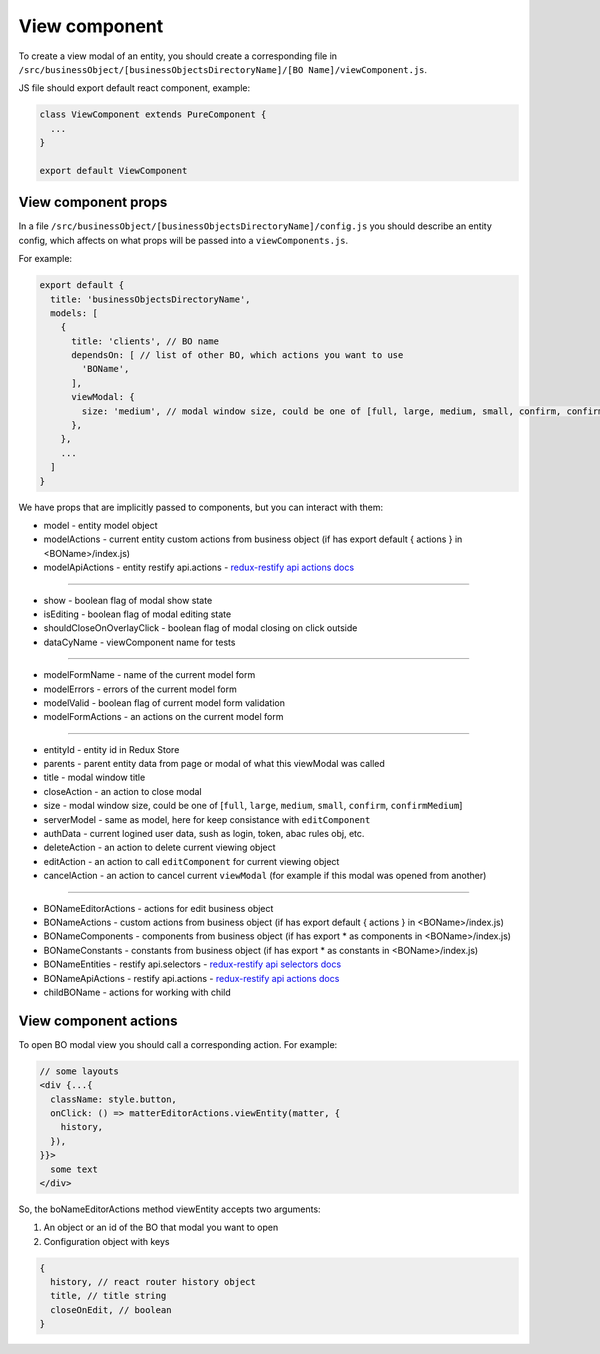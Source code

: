 ===============
View component
===============

.. _`redux-restify forms docs`: https://github.com/DeyLak/redux-restify/blob/master/docs/forms.md
.. _`redux-restify api docs`: https://github.com/DeyLak/redux-restify/blob/master/docs/api.md
.. _`redux-restify api selectors docs`: https://github.com/DeyLak/redux-restify/blob/master/docs/api.md#selectors
.. _`redux-restify api actions docs`: https://github.com/DeyLak/redux-restify/blob/master/docs/api.md#actions

To create a view modal of an entity, you should create a corresponding file in ``/src/businessObject/[businessObjectsDirectoryName]/[BO Name]/viewComponent.js``.

JS file should export default react component, example:

.. code-block:: javascript

    class ViewComponent extends PureComponent {
      ...
    }

    export default ViewComponent


*********************
View component props
*********************

In a file ``/src/businessObject/[businessObjectsDirectoryName]/config.js`` you should describe an entity config, which affects on what props will be passed into a ``viewComponents.js``.

For example:

.. code-block:: javascript

    export default {
      title: 'businessObjectsDirectoryName',
      models: [
        {
          title: 'clients', // BO name
          dependsOn: [ // list of other BO, which actions you want to use
            'BOName',
          ],
          viewModal: {
            size: 'medium', // modal window size, could be one of [full, large, medium, small, confirm, confirmMedium]
          },
        },
        ...
      ]
    }

We have props that are implicitly passed to components, but you can interact with them:

.. _qhistory: https://www.npmjs.com/package/qhistory

* model - entity model object
* modelActions  - current entity custom actions from business object (if has export default { actions } in <BOName>/index.js)
* modelApiActions - entity restify api.actions - `redux-restify api actions docs`_

-------------

* show - boolean flag of modal show state
* isEditing - boolean flag of modal editing state
* shouldCloseOnOverlayClick - boolean flag of modal closing on click outside
* dataCyName - viewComponent name for tests

-------------

* modelFormName - name of the current model form
* modelErrors - errors of the current model form
* modelValid - boolean flag of current model form validation
* modelFormActions - an actions on the current model form

-------------

* entityId - entity id in Redux Store
* parents - parent entity data from page or modal of what this viewModal was called
* title - modal window title
* closeAction - an action to close modal
* size - modal window size, could be one of [``full``, ``large``, ``medium``, ``small``, ``confirm``, ``confirmMedium``]
* serverModel - same as model, here for keep consistance with ``editComponent``
* authData - current logined user data, sush as login, token, abac rules obj, etc.
* deleteAction - an action to delete current viewing object
* editAction - an action to call ``editComponent`` for current viewing object
* cancelAction - an action to cancel current ``viewModal`` (for example if this modal was opened from another)

-------------

* BONameEditorActions - actions for edit business object
* BONameActions - custom actions from business object (if has export default { actions } in <BOName>/index.js)
* BONameComponents - components from business object (if has export * as components in <BOName>/index.js)
* BONameConstants - constants from business object (if has export * as constants in <BOName>/index.js)
* BONameEntities - restify api.selectors - `redux-restify api selectors docs`_
* BONameApiActions - restify api.actions - `redux-restify api actions docs`_
* childBOName - actions for working with child

***********************
View component actions
***********************

To open BO modal view you should call a corresponding action. For example:


.. code-block:: jsx

  // some layouts
  <div {...{
    className: style.button,
    onClick: () => matterEditorActions.viewEntity(matter, {
      history,
    }),
  }}>
    some text
  </div>


So, the boNameEditorActions method viewEntity accepts two arguments:

1. An object or an id of the BO that modal you want to open
2. Configuration object with keys

.. code-block:: javascript

  {
    history, // react router history object
    title, // title string
    closeOnEdit, // boolean
  }
